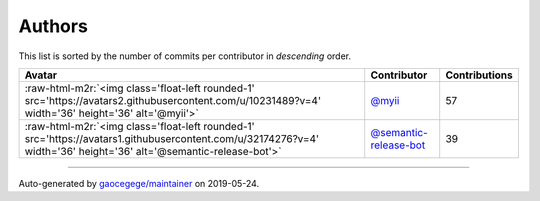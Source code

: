 .. role:: raw-html-m2r(raw)
   :format: html


Authors
=======

This list is sorted by the number of commits per contributor in *descending* order.

.. list-table::
   :header-rows: 1

   * - Avatar
     - Contributor
     - Contributions
   * - :raw-html-m2r:`<img class='float-left rounded-1' src='https://avatars2.githubusercontent.com/u/10231489?v=4' width='36' height='36' alt='@myii'>`
     - `@myii <https://github.com/myii>`_
     - 57
   * - :raw-html-m2r:`<img class='float-left rounded-1' src='https://avatars1.githubusercontent.com/u/32174276?v=4' width='36' height='36' alt='@semantic-release-bot'>`
     - `@semantic-release-bot <https://github.com/semantic-release-bot>`_
     - 39


----

Auto-generated by `gaocegege/maintainer <https://github.com/gaocegege/maintainer>`_ on 2019-05-24.
